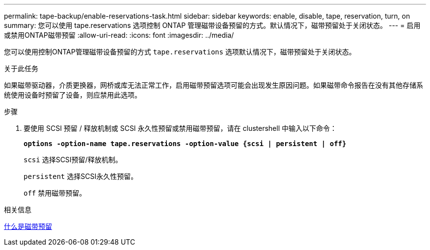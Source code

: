 ---
permalink: tape-backup/enable-reservations-task.html 
sidebar: sidebar 
keywords: enable, disable, tape, reservation, turn, on 
summary: 您可以使用 tape.reservations 选项控制 ONTAP 管理磁带设备预留的方式。默认情况下，磁带预留处于关闭状态。 
---
= 启用或禁用ONTAP磁带预留
:allow-uri-read: 
:icons: font
:imagesdir: ../media/


[role="lead"]
您可以使用控制ONTAP管理磁带设备预留的方式 `tape.reservations` 选项默认情况下，磁带预留处于关闭状态。

.关于此任务
如果磁带驱动器，介质更换器，网桥或库无法正常工作，启用磁带预留选项可能会出现发生原因问题。如果磁带命令报告在没有其他存储系统使用设备时预留了设备，则应禁用此选项。

.步骤
. 要使用 SCSI 预留 / 释放机制或 SCSI 永久性预留或禁用磁带预留，请在 clustershell 中输入以下命令：
+
`*options -option-name tape.reservations -option-value {scsi | persistent | off}*`

+
`scsi` 选择SCSI预留/释放机制。

+
`persistent` 选择SCSI永久性预留。

+
`off` 禁用磁带预留。



.相关信息
xref:tape-reservations-concept.adoc[什么是磁带预留]
